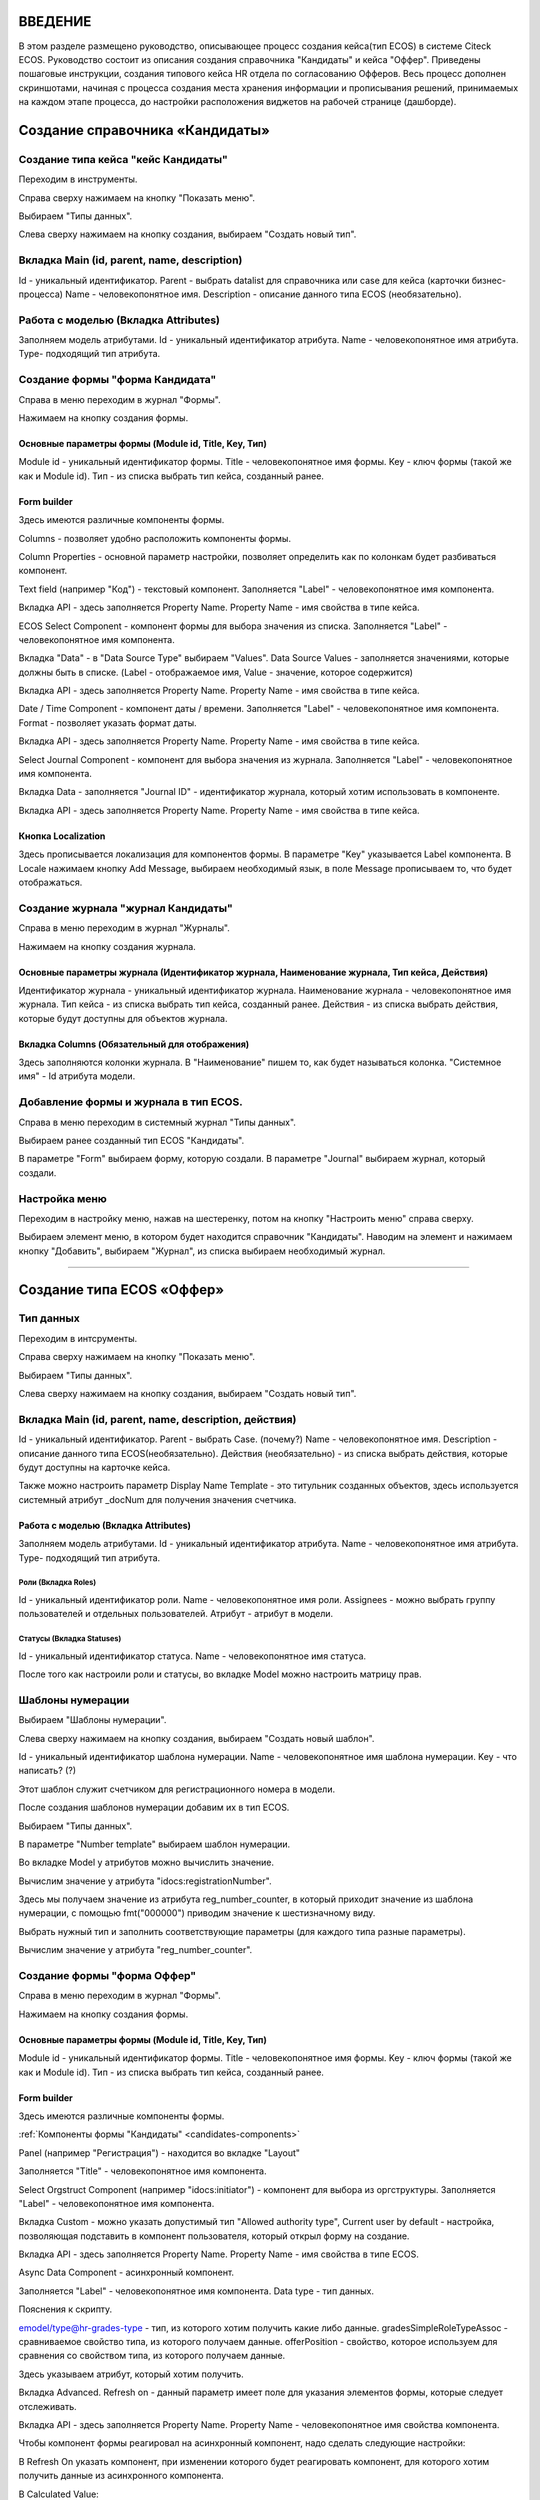 =================================
ВВЕДЕНИЕ
=================================

В этом разделе размещено руководство, описывающее процесс создания кейса(тип ECOS) в системе Citeck ECOS.
Руководство состоит из описания создания справочника "Кандидаты" и кейса "Оффер".
Приведены пошаговые инструкции, создания типового кейса HR отдела по согласованию Офферов.
Весь процесс дополнен скриншотами, начиная с процесса создания места хранения информации и прописывания решений,
принимаемых на каждом этапе процесса, до настройки расположения виджетов на рабочей странице (дашборде).

=================================
Создание справочника «Кандидаты»
=================================

Создание типа кейса "кейс Кандидаты"
----------------------------------------
Переходим в инструменты.

.. image:: _static/переход_в_инструменты.jpg
      :scale: 100 %
      :align: center

Справа сверху нажимаем на кнопку "Показать меню".

.. image:: _static/Кнопка_показать_меню.jpg
        :scale: 80 %
        :align: left

Выбираем "Типы данных".

.. image:: _static/выбрать_типы_данных.jpg
       :scale: 100 %
       :align: center

Слева сверху нажимаем на кнопку создания, выбираем "Создать новый тип".

.. image:: _static/Кнопка_создать_тип_кейса.jpg
        :scale: 100 %
        :align: center



Вкладка Main (id, parent, name, description)
--------------------------------------
Id - уникальный идентификатор.
Parent - выбрать datalist для справочника или case для кейса (карточки бизнес-процесса)
Name - человекопонятное имя.
Description - описание данного типа ECOS (необязательно).

.. image:: _static/Форма_создания_типа_данных.jpg
        :scale: 100 %
        :align: center

Работа с моделью (Вкладка Attributes)
--------------------------------------
Заполняем модель атрибутами.
Id - уникальный идентификатор атрибута.
Name - человекопонятное имя атрибута.
Type- подходящий тип атрибута.

.. image:: _static/Атрибуты_модели.png
        :scale: 100 %
        :align: center

Создание формы "форма Кандидата"
-----------------------------------
Справа в меню переходим в журнал "Формы".

.. image:: _static/переход_в_журнал_формы.jpg
        :scale: 100 %
        :align: center

Нажимаем на кнопку создания формы.

.. image:: _static/Кнопка_создать_форму.jpg
        :scale: 100 %
        :align: center

Основные параметры формы (Module id, Title, Key, Тип)
~~~~~~~~~~~~~~~~~~~~~~~~~~~~~~~~~~~~~~~~~~~~~~~~~
Module id - уникальный идентификатор формы.
Title - человекопонятное имя формы.
Key - ключ формы (такой же как и Module id).
Тип - из списка выбрать тип кейса, созданный ранее.

.. image:: _static/Параметры_формы.jpg
        :scale: 100 %
        :align: center

Form builder
~~~~~~~~~~~~
Здесь имеются различные компоненты формы.

.. image:: _static/form_builder.jpg
        :scale: 100 %
        :align: center

.. _candidates-components:

Columns - позволяет удобно расположить компоненты формы.

.. image:: _static/columns_component.jpg
        :scale: 100 %
        :align: center

Column Properties - основной параметр настройки, позволяет определить как по колонкам будет разбиваться компонент.

.. image:: _static/columns_properties.jpg
        :scale: 100 %
        :align: center

Text field (например "Код") - текстовый компонент.
Заполняется "Label" - человекопонятное имя компонента.

.. image:: _static/code_label.jpg
        :scale: 100 %
        :align: center

Вкладка API - здесь заполняется Property Name.
Property Name - имя свойства в типе кейса.

.. image:: _static/code_api_candidates_form.jpg
        :scale: 100 %
        :align: center

ECOS Select Component - компонент формы для выбора значения из списка.
Заполняется "Label" - человекопонятное имя компонента.

.. image:: _static/gender_label_candidates.jpg
        :scale: 100 %
        :align: center

Вкладка "Data" - в "Data Source Type" выбираем "Values".
Data Source Values - заполняется значениями, которые должны быть в списке. (Label - отображаемое имя,
Value - значение, которое содержится)

.. image:: _static/gender_data_candidates.jpg
        :scale: 100 %
        :align: center

Вкладка API - здесь заполняется Property Name.
Property Name - имя свойства в типе кейса.

.. image:: _static/gender_api_candidates.jpg
        :scale: 100 %
        :align: center

Date / Time Component - компонент даты / времени.
Заполняется "Label" - человекопонятное имя компонента.
Format - позволяет указать формат даты.

.. image:: _static/date_label_candidates.jpg
        :scale: 100 %
        :align: center

Вкладка API - здесь заполняется Property Name.
Property Name - имя свойства в типе кейса.

.. image:: _static/date_api_candidates.jpg
        :scale: 100 %
        :align: center

Select Journal Component - компонент для выбора значения из журнала.
Заполняется "Label" - человекопонятное имя компонента.

.. image:: _static/select_journal_label_candidates.jpg
        :scale: 100 %
        :align: center

Вкладка Data - заполняется "Journal ID" - идентификатор журнала, который хотим использовать в компоненте.

.. image:: _static/select_journal_data_candidates.jpg
        :scale: 100 %
        :align: center

Вкладка API - здесь заполняется Property Name.
Property Name - имя свойства в типе кейса.

.. image:: _static/select_journal_api_candidates.jpg
        :scale: 100 %
        :align: center

.. _candidates-localization:

Кнопка Localization
~~~~~~~~~~~~

.. image:: _static/Кнопка_локализация.jpg
        :scale: 100 %
        :align: center

Здесь прописывается локализация для компонентов формы.
В параметре "Key" указывается Label компонента.
В Locale нажимаем кнопку Add Message, выбираем необходимый язык, в поле Message прописываем то,
что будет отображаться.

.. image:: _static/Локализация.png
        :scale: 100 %
        :align: center

Создание журнала "журнал Кандидаты"
-----------------------------------
Справа в меню переходим в журнал "Журналы".

.. image:: _static/переход_в_журнал_журналы.jpg
        :scale: 100 %
        :align: center

Нажимаем на кнопку создания журнала.

.. image:: _static/Кнопка_создать_журнал.jpg
        :scale: 100 %
        :align: center

Основные параметры журнала (Идентификатор журнала, Наименование журнала, Тип кейса, Действия)
~~~~~~~~~~~~~~~~~~~~~~~~~~~~~~~~~~~~~~~~~~~~~~~~
Идентификатор журнала - уникальный идентификатор журнала.
Наименование журнала - человекопонятное имя журнала.
Тип кейса - из списка выбрать тип кейса, созданный ранее.
Действия - из списка выбрать действия, которые будут доступны для объектов журнала.

.. image:: _static/Параметры_журнала.jpg
        :scale: 100 %
        :align: center

Вкладка Columns (Обязательный для отображения)
~~~~~~~~~~~~~~~~~~~~~~~~~~~~~~~~~~~~~~~~~~~~~~
Здесь заполняются колонки журнала.
В "Наименование" пишем то, как будет называться колонка.
"Системное имя" - Id атрибута модели.

.. image:: _static/Вкладка_Columns.png
        :scale: 100 %
        :align: center

Добавление формы и журнала в тип ECOS.
----------------------------------------
Справа в меню переходим в системный журнал "Типы данных".

.. image:: _static/выбрать_типы_данных.jpg
        :scale: 100 %
        :align: center

Выбираем ранее созданный тип ECOS "Кандидаты".

В параметре "Form" выбираем форму, которую создали.
В параметре "Journal" выбираем журнал, который создали.

.. image:: _static/Добавление_журнала_и_формы_в_тип_кейса.jpg
        :scale: 100 %
        :align: center

Настройка меню
--------------
Переходим в настройку меню, нажав на шестеренку, потом на кнопку "Настроить меню" справа сверху.

.. image:: _static/Кнопка_настройки_меню.jpg
        :scale: 80 %
        :align: left

Выбираем элемент меню, в котором будет находится справочник "Кандидаты".
Наводим на элемент и нажимаем кнопку "Добавить", выбираем "Журнал", из списка выбираем необходимый журнал.

.. image:: _static/Настройка_меню.jpg
        :scale: 100 %
        :align: center

----------------------------------------------------------------------------------------------------------------------------------

=================================
Создание типа ECOS «Оффер»
=================================

Тип данных
---------
Переходим в интсрументы.

.. image:: _static/переход_в_инструменты.jpg
        :scale: 100 %
        :align: center

Справа сверху нажимаем на кнопку "Показать меню".

.. image:: _static/Кнопка_показать_меню.jpg
        :scale: 80 %
        :align: left

Выбираем "Типы данных".

.. image:: _static/выбрать_типы_данных.jpg
       :scale: 100 %
       :align: center

Слева сверху нажимаем на кнопку создания, выбираем "Создать новый тип".

.. image:: _static/Кнопка_создать_тип_кейса.jpg
        :scale: 100 %
        :align: center

Вкладка Main (id, parent, name, description, действия)
--------------------------------------
Id - уникальный идентификатор.
Parent - выбрать Case. (почему?)
Name - человекопонятное имя.
Description - описание данного типа ECOS(необязательно).
Действия (необязательно) - из списка выбрать действия, которые будут доступны на карточке кейса.

.. image:: _static/Параметры_типа_кейса_оффер.jpg
        :scale: 100 %
        :align: center

Также можно настроить параметр Display Name Template - это титульник созданных объектов, здесь используется
системный атрибут _docNum для получения значения счетчика.

.. image:: _static/display_name_template.jpg
        :scale: 100 %
        :align: center

Работа с моделью (Вкладка Attributes)
~~~~~~~~~~~~~~~~~~~~~~~~~~~~~~~~~~~~
Заполняем модель атрибутами.
Id - уникальный идентификатор атрибута.
Name - человекопонятное имя атрибута.
Type- подходящий тип атрибута.

.. image:: _static/Атрибуты_модели_оффер.jpg
        :scale: 100 %
        :align: center

Роли (Вкладка Roles)
""""""""""""""""""""""""""""""""""""""""""""""""""""""""""""""""""""""""""""""""""""
Id - уникальный идентификатор роли.
Name - человекопонятное имя роли.
Assignees - можно выбрать группу пользователей и отдельных пользователей.
Атрибут - атрибут в модели.

.. image:: _static/Роли_оффера.jpg
        :scale: 100 %
        :align: center

Статусы (Вкладка Statuses)
""""""""""""""""""""""""""""
Id - уникальный идентификатор статуса.
Name - человекопонятное имя статуса.

.. image:: _static/Статусы_оффера.png
        :scale: 100 %
        :align: center

После того как настроили роли и статусы, во вкладке Model можно настроить матрицу прав.

.. image:: _static/Переход_к_матрице_прав.jpg
        :scale: 100 %
        :align: center
        
.. image:: _static/Матрица_прав.jpg
        :scale: 100 %
        :align: center  

.. image:: _static/Кнопка_прав_оффер.jpg
        :scale: 100 %
        :align: center

Шаблоны нумерации
--------------
Выбираем "Шаблоны нумерации".

.. image:: _static/журнал_шаблоны_нумерации.jpg
        :scale: 100 %
        :align: center

Слева сверху нажимаем на кнопку создания, выбираем "Создать новый шаблон".

.. image:: _static/кнопка_создать_новый_шаблон.jpg
        :scale: 100 %
        :align: center

Id - уникальный идентификатор шаблона нумерации.
Name - человекопонятное имя шаблона нумерации.
Key - что написать? (?)

Этот шаблон служит счетчиком для регистрационного номера в модели.

.. image:: _static/regnumber_template.jpg
        :scale: 100 %
        :align: center

.. image:: _static/offer_number_template.jpg
        :scale: 100 %
        :align: center

После создания шаблонов нумерации добавим их в тип ECOS.

Выбираем "Типы данных".

.. image:: _static/выбрать_типы_данных.jpg
        :scale: 100 %
        :align: center

В параметре "Number template" выбираем шаблон нумерации.

.. image:: _static/Выбрать_шаблон_нумерации_оффер.jpg
        :scale: 100 %
        :align: center

Во вкладке Model у атрибутов можно вычислить значение.

.. image:: _static/Кнопка_вычислить.jpg
        :scale: 100 %
        :align: center

Вычислим значение у атрибута "idocs:registrationNumber".

Здесь мы получаем значение из атрибута reg_number_counter, в который приходит значение из шаблона нумерации,
с помощью fmt("000000") приводим значение к шестизначному виду.

.. image:: _static/параметры_вычисления.jpg
        :scale: 100 %
        :align: center

Выбрать нужный тип и заполнить соответствующие параметры (для каждого типа разные параметры).

Вычислим значение у атрибута "reg_number_counter".

.. image:: _static/Вычисление_шаблон_нумерации.jpg
        :scale: 100 %
        :align: center

Создание формы "форма Оффер"
-----------------------------------
Справа в меню переходим в журнал "Формы".

.. image:: _static/переход_в_журнал_формы.jpg
        :scale: 100 %
        :align: center

Нажимаем на кнопку создания формы.

.. image:: _static/Кнопка_создать_форму.jpg
        :scale: 100 %
        :align: center

Основные параметры формы (Module id, Title, Key, Тип)
~~~~~~~~~~~~~~~~~~~~~~~~~~~~~~~~~~~~~~~~~~~~~~~~~
Module id - уникальный идентификатор формы.
Title - человекопонятное имя формы.
Key - ключ формы (такой же как и Module id).
Тип - из списка выбрать тип кейса, созданный ранее.

.. image:: _static/Параметры_формы_оффер.jpg
        :scale: 100 %
        :align: center

Form builder
~~~~~~~~~~~~
Здесь имеются различные компоненты формы.

:ref:`Компоненты формы "Кандидаты"  <candidates-components>`

Panel (например "Регистрация") - находится во вкладке "Layout"

.. image:: _static/component_panel.jpg
        :scale: 100 %
        :align: center

Заполняется "Title" - человекопонятное имя компонента.

.. image:: _static/panel_title.jpg
        :scale: 100 %
        :align: center

Select Orgstruct Component (например "idocs:initiator") - компонент для выбора из оргструктуры.
Заполняется "Label" - человекопонятное имя компонента.

.. image:: _static/orgstruct_label.jpg
        :scale: 100 %
        :align: center

Вкладка Custom - можно указать допустимый тип "Allowed authority type",
Current user by default - настройка, позволяющая подставить в компонент пользователя, который открыл форму на создание.

.. image:: _static/orgstruct_custom.jpg
        :scale: 100 %
        :align: center

Вкладка API - здесь заполняется Property Name.
Property Name - имя свойства в типе ECOS.

.. image:: _static/orgstruct_api.jpg
        :scale: 100 %
        :align: center

Async Data Component - асинхронный компонент.

.. image:: _static/asyncdata_component.jpg
        :scale: 100 %
        :align: center

Заполняется "Label" - человекопонятное имя компонента.
Data type - тип данных.

.. image:: _static/asyncdata_example.jpg
        :scale: 100 %
        :align: center

Пояснения к скрипту.

.. image:: _static/asyncdata_script.jpg
        :scale: 100 %
        :align: center

emodel/type@hr-grades-type - тип, из которого хотим получить какие либо данные.
gradesSimpleRoleTypeAssoc - сравниваемое свойство типа, из которого получаем данные.
offerPosition - свойство, которое используем для сравнения со свойством типа, из которого получаем данные.

Здесь указываем атрибут, который хотим получить.

.. image:: _static/asyncdata_attributes.jpg
        :scale: 100 %
        :align: center

Вкладка Advanced.
Refresh on - данный параметр имеет поле для указания элементов формы, которые следует отслеживать.

.. image:: _static/asyncdata_advanced.jpg
        :scale: 100 %
        :align: center

Вкладка API - здесь заполняется Property Name.
Property Name - человекопонятное имя свойства компонента.

.. image:: _static/asyncdata_api.jpg
        :scale: 100 %
        :align: center

Чтобы компонент формы реагировал на асинхронный компонент, надо сделать следующие настройки:

.. image:: _static/grade_component_data.jpg
        :scale: 100 %
        :align: center

В Refresh On указать компонент, при изменении которого будет реагировать компонент, для которого хотим
получить данные из асинхронного компонента.

В Calculated Value:

.. image:: _static/grade_calculated_value.jpg
        :scale: 100 %
        :align: center

JavaScript:

.. image:: _static/grade_calculated_value_script.jpg
        :scale: 100 %
        :align: center

Теперь при выборе должности, в компонент формы "Грейд" в зависимости от значения компонента "Должность",
будет автоматически выставлено значение.

Также в компонентах формы при необходимости можно выставить следующие настройки:
Disabled (вкладка Display) - делает компонент нередактируемым.

.. image:: _static/disabled_property.jpg
        :scale: 100 %
        :align: center

Required (вкладка Validation) - делает компонент обязательным для заполнения.

.. image:: _static/required_property.jpg
        :scale: 100 %
        :align: center

Кнопка Localization
~~~~~~~~~~~~

:ref:`Локализация формы "Кандидаты"  <candidates-localization>`

Создание журнала "журнал Оффер"
-----------------------------------
Справа в меню переходим в журнал "Журналы".

.. image:: _static/переход_в_журнал_журналы.jpg
        :scale: 100 %
        :align: center

Нажимаем на кнопку создания журнала.

.. image:: _static/Кнопка_создать_журнал.jpg
        :scale: 100 %
        :align: center

Основные параметры журнала (Идентификатор журнала, Наименование журнала, Тип кейса, Действия)
~~~~~~~~~~~~~~~~~~~~~~~~~~~~~~~~~~~~~~~~~~~~~~~~
Идентификатор журнала - уникальный идентификатор журнала.
Наименование журнала - человекопонятное имя журнала.
Тип кейса - из списка выбрать тип кейса, созданный ранее.
Действия - из списка выбрать действия, которые будут доступны для объектов журнала.

.. image:: _static/Параметры_журнала_оффер.jpg
        :scale: 100 %
        :align: center

Вкладка Columns (Обязательный для отображения)
~~~~~~~~~~~~~~~~~~~~~~~~~~~~~~~~~~~~~~~~~~~~~~
Здесь заполняются колонки журнала.
В "Наименование" пишем то, как будет называться колонка.
"Системное имя" - Id атрибута модели.

.. image:: _static/Вкладка_columns_оффер.jpg
        :scale: 100 %
        :align: center

Добавление формы и журнала в тип ECOS.
----------------------------------------
Справа в меню переходим в журнал "Типы данных".

.. image:: _static/выбрать_типы_данных.jpg
        :scale: 100 %
        :align: center

Выбираем ранее созданный тип ECOS "Оффер".

В параметре "Form" выбираем форму, которую создали.
В параметре "Journal" выбираем журнал, который создали.

.. image:: _static/Добавление_журнала_и_формы_в_тип_кейса.jpg
        :scale: 100 %
        :align: center

Настройка меню
--------------
Переходим в настройку меню, нажав на шестеренку, потом на кнопку "Настроить меню" справа сверху.

.. image:: _static/Кнопка_настройки_меню.jpg
        :scale: 80 %
        :align: left

Выбираем элемент меню, в котором будет находится "Офер".
Наводим на элемент и нажимаем кнопку "Добавить", выбираем "Журнал", из списка выбираем необходимый журнал.

.. image:: _static/Настройка_меню.jpg
        :scale: 100 %
        :align: center
